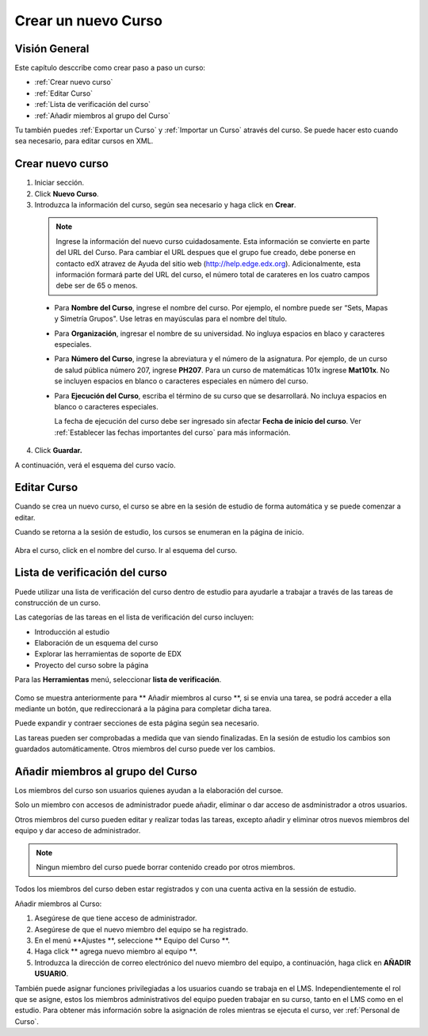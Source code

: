 .. _Creating a New Course:

###########################
Crear un nuevo Curso
###########################


*******************
Visión General
*******************

Este capítulo desccribe como crear paso a paso un curso: 


* :ref:`Crear nuevo curso`
* :ref:`Editar Curso`
* :ref:`Lista de verificación del curso`
* :ref:`Añadir miembros al grupo del Curso`

Tu también puedes :ref:`Exportar un Curso` y :ref:`Importar un Curso` através del curso.
Se puede hacer esto cuando sea necesario, para editar cursos en XML.


.. _Edge: http://edge.edx.org
.. _edXorg: http://edx.org

.. _Crear nuevo curso:
  
*******************
Crear nuevo curso
*******************

#. Iniciar sección.
#. Click **Nuevo Curso**.
#. Introduzca la información del curso, según sea necesario y haga click en **Crear**.

  .. image:: ../Images/new_course_info.png
     :alt: Image of the course creation page

  .. note::  Ingrese la información del nuevo curso cuidadosamente. Esta información se convierte en parte del URL del Curso. Para cambiar el URL despues que el grupo fue creado, debe ponerse en contacto
             edX atravez de Ayuda del sitio web  (http://help.edge.edx.org). Adicionalmente, esta información formará parte del URL del curso, el número total de carateres en los cuatro campos debe ser de 65 o menos.

  * Para **Nombre del Curso**, ingrese el nombre del curso. Por ejemplo, el nombre puede ser  “Sets, Mapas y Simetría Grupos". Use letras en mayúsculas para el nombre del título.

  * Para  **Organización**, ingresar el nombre de su universidad. No ingluya espacios en blaco y caracteres especiales.

  * Para  **Número del Curso**, ingrese la abreviatura y el número de la asignatura. Por ejemplo, de un curso de salud pública número 207, ingrese **PH207**.
    Para un curso de matemáticas 101x ingrese **Mat101x**. No se incluyen espacios en blanco o caracteres especiales en número del curso.

    .. nota:: Si el curso es a nivel mundial, debe ser incluido un "x". Si es exclusivo de un campus, no incluya "x".

  * Para  **Ejecución del Curso**, escriba el término de su curso que se  desarrollará. No incluya espacios en blanco o caracteres especiales.

    La fecha de ejecución del curso debe ser ingresado sin afectar  **Fecha de inicio del curso**.
    Ver :ref:`Establecer las fechas importantes del curso` para más información.

4. Click **Guardar.**

A continuación, verá el esquema del curso vacío.

.. _Editar Curso:

************************
Editar Curso
************************
Cuando se crea un nuevo curso, el curso se abre en la sesión de estudio de forma automática y se puede comenzar a editar.

Cuando se retorna a la sesión de estudio, los cursos se enumeran en la página de inicio.

 .. image:: ../Images/open_course.png
  :alt: Imagen del curso en el panel de control de estuido
 
Abra el curso, click en el nombre del curso. Ir al esquema del curso. 

.. _Lista de verificación del curso:

********************************
Lista de verificación del curso
********************************

Puede utilizar una lista de verificación del curso dentro de estudio para ayudarle a trabajar a través de las tareas de construcción de un curso.


Las categorías de las tareas en el lista de verificación del curso incluyen:

* Introducción al estudio
* Elaboración de un esquema del curso
* Explorar las herramientas de soporte de EDX
* Proyecto del curso sobre la página

Para las  **Herramientas** menú, seleccionar **lista de verificación**.

 .. image:: ../Images/checklist.png
  :alt: Image of the course checklist
 
Como se muestra anteriormente para ** Añadir miembros al curso **, si se envia una tarea, se podrá acceder a ella mediante un botón, que redireccionará a la página para completar dicha tarea.

Puede expandir y contraer secciones de esta página según sea necesario.

Las tareas pueden ser comprobadas a medida que van siendo finalizadas. En la sesión de estudio los cambios son guardados automáticamente. Otros miembros del curso puede ver los cambios.

.. _Añadir miembros al grupo del Curso:

***********************************
Añadir miembros al grupo del Curso
***********************************

Los miembros del curso son usuarios quienes ayudan a la elaboración del cursoe.

Solo un miembro con accesos de administrador puede añadir, eliminar o dar acceso de asdministrador a otros usuarios.  

Otros miembros del curso pueden editar y realizar todas las tareas, excepto añadir y eliminar otros nuevos miembros del equipo y dar acceso de administrador.

.. note:: Ningun miembro del curso puede borrar contenido creado por otros miembros.

Todos los miembros del curso deben estar registrados y con una cuenta activa en la sessión de estudio.

Añadir miembros al Curso:

#. Asegúrese de que tiene acceso de administrador.
#. Asegúrese de que el nuevo miembro del equipo se ha registrado.
#. En el menú **Ajustes **, seleccione ** Equipo del Curso **.
#. Haga click ** agrega nuevo miembro al equipo **.  
#. Introduzca la dirección de correo electrónico del nuevo miembro del equipo, a continuación, haga click en **AÑADIR USUARIO**.

También puede asignar funciones privilegiadas a los usuarios cuando se trabaja en el LMS.
Independientemente el rol que se asigne, estos los miembros administrativos del equipo  pueden trabajar en su curso, tanto en el LMS como en el estudio. Para obtener más información sobre la asignación de
roles mientras se  ejecuta el curso, ver :ref:`Personal de Curso`.

